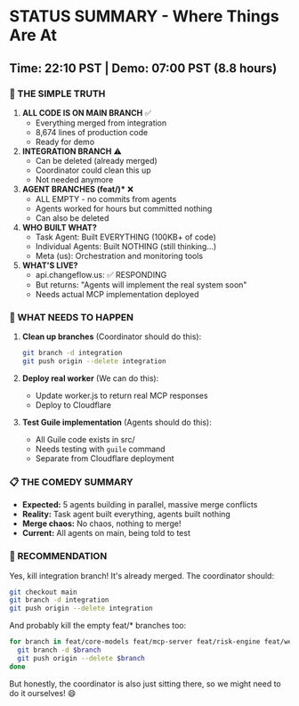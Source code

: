 * STATUS SUMMARY - Where Things Are At
:PROPERTIES:
:CUSTOM_ID: status-summary---where-things-are-at
:END:
** Time: 22:10 PST | Demo: 07:00 PST (8.8 hours)
:PROPERTIES:
:CUSTOM_ID: time-2210-pst-demo-0700-pst-8.8-hours
:END:
*** 🎯 THE SIMPLE TRUTH
:PROPERTIES:
:CUSTOM_ID: the-simple-truth
:END:
1. *ALL CODE IS ON MAIN BRANCH* ✅
   - Everything merged from integration
   - 8,674 lines of production code
   - Ready for demo
2. *INTEGRATION BRANCH* ⚠️
   - Can be deleted (already merged)
   - Coordinator could clean this up
   - Not needed anymore
3. **AGENT BRANCHES (feat/*)** ❌
   - ALL EMPTY - no commits from agents
   - Agents worked for hours but committed nothing
   - Can also be deleted
4. *WHO BUILT WHAT?*
   - Task Agent: Built EVERYTHING (100KB+ of code)
   - Individual Agents: Built NOTHING (still thinking...)
   - Meta (us): Orchestration and monitoring tools
5. *WHAT'S LIVE?*
   - api.changeflow.us: ✅ RESPONDING
   - But returns: "Agents will implement the real system soon"
   - Needs actual MCP implementation deployed

*** 🎯 WHAT NEEDS TO HAPPEN
:PROPERTIES:
:CUSTOM_ID: what-needs-to-happen
:END:
1. *Clean up branches* (Coordinator should do this):

   #+begin_src sh
   git branch -d integration
   git push origin --delete integration
   #+end_src

2. *Deploy real worker* (We can do this):

   - Update worker.js to return real MCP responses
   - Deploy to Cloudflare

3. *Test Guile implementation* (Agents should do this):

   - All Guile code exists in src/
   - Needs testing with =guile= command
   - Separate from Cloudflare deployment

*** 📋 THE COMEDY SUMMARY
:PROPERTIES:
:CUSTOM_ID: the-comedy-summary
:END:
- *Expected:* 5 agents building in parallel, massive merge conflicts
- *Reality:* Task agent built everything, agents built nothing
- *Merge chaos:* No chaos, nothing to merge!
- *Current:* All agents on main, being told to test

*** 🎯 RECOMMENDATION
:PROPERTIES:
:CUSTOM_ID: recommendation
:END:
Yes, kill integration branch! It's already merged. The coordinator
should:

#+begin_src sh
git checkout main
git branch -d integration
git push origin --delete integration
#+end_src

And probably kill the empty feat/* branches too:

#+begin_src sh
for branch in feat/core-models feat/mcp-server feat/risk-engine feat/web-interface feat/integrations; do
  git branch -d $branch
  git push origin --delete $branch
done
#+end_src

But honestly, the coordinator is also just sitting there, so we might
need to do it ourselves! 😄
